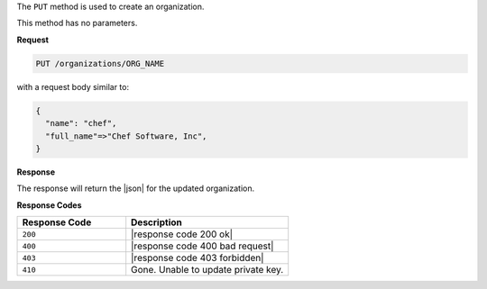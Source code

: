 .. The contents of this file are included in multiple topics.
.. This file should not be changed in a way that hinders its ability to appear in multiple documentation sets.

The ``PUT`` method is used to create an organization.

This method has no parameters.

**Request**

.. code-block:: xml

   PUT /organizations/ORG_NAME

with a request body similar to:

.. code-block:: javascript

   {
     "name": "chef",
     "full_name"=>"Chef Software, Inc",
   }

**Response**

The response will return the |json| for the updated organization.

**Response Codes**

.. list-table::
   :widths: 200 300
   :header-rows: 1

   * - Response Code
     - Description
   * - ``200``
     - |response code 200 ok|
   * - ``400``
     - |response code 400 bad request|
   * - ``403``
     - |response code 403 forbidden|
   * - ``410``
     - Gone. Unable to update private key.
